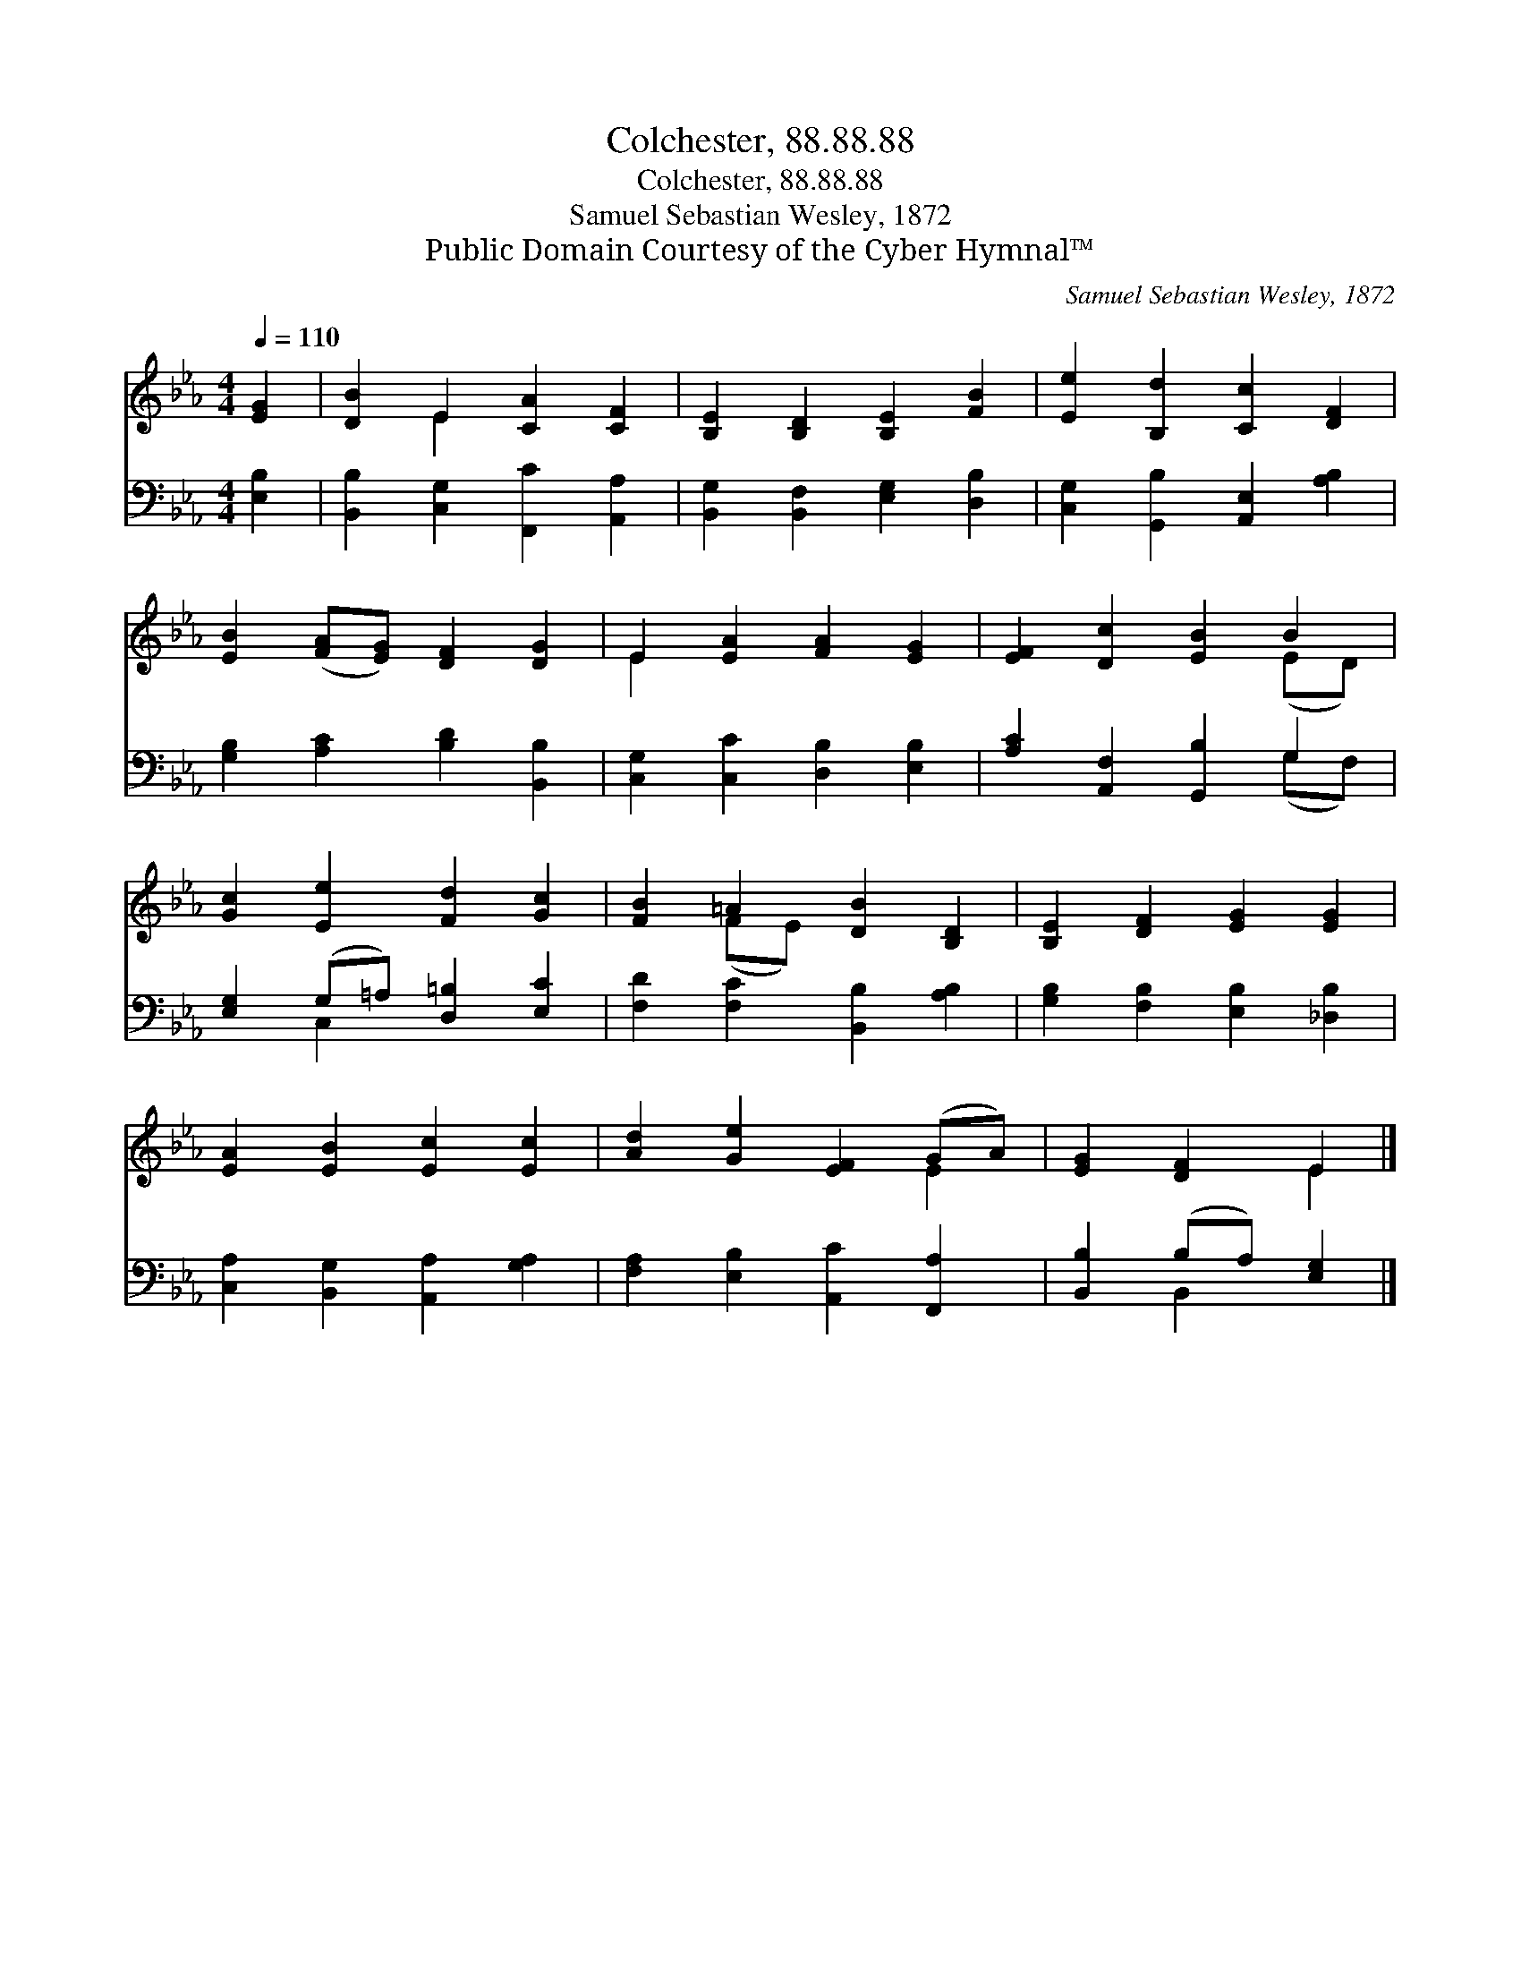 X:1
T:Colchester, 88.88.88
T:Colchester, 88.88.88
T:Samuel Sebastian Wesley, 1872
T:Public Domain Courtesy of the Cyber Hymnal™
C:Samuel Sebastian Wesley, 1872
Z:Public Domain
Z:Courtesy of the Cyber Hymnal™
%%score ( 1 2 ) ( 3 4 )
L:1/8
Q:1/4=110
M:4/4
K:Eb
V:1 treble 
V:2 treble 
V:3 bass 
V:4 bass 
V:1
 [EG]2 | [DB]2 E2 [CA]2 [CF]2 | [B,E]2 [B,D]2 [B,E]2 [FB]2 | [Ee]2 [B,d]2 [Cc]2 [DF]2 | %4
 [EB]2 ([FA][EG]) [DF]2 [DG]2 | E2 [EA]2 [FA]2 [EG]2 | [EF]2 [Dc]2 [EB]2 B2 | %7
 [Gc]2 [Ee]2 [Fd]2 [Gc]2 | [FB]2 =A2 [DB]2 [B,D]2 | [B,E]2 [DF]2 [EG]2 [EG]2 | %10
 [EA]2 [EB]2 [Ec]2 [Ec]2 | [Ad]2 [Ge]2 [EF]2 (GA) | [EG]2 [DF]2 E2 |] %13
V:2
 x2 | x2 E2 x4 | x8 | x8 | x8 | E2 x6 | x6 (ED) | x8 | x2 (FE) x4 | x8 | x8 | x6 E2 | x4 E2 |] %13
V:3
 [E,B,]2 | [B,,B,]2 [C,G,]2 [F,,C]2 [A,,A,]2 | [B,,G,]2 [B,,F,]2 [E,G,]2 [D,B,]2 | %3
 [C,G,]2 [G,,B,]2 [A,,E,]2 [A,B,]2 | [G,B,]2 [A,C]2 [B,D]2 [B,,B,]2 | %5
 [C,G,]2 [C,C]2 [D,B,]2 [E,B,]2 | [A,C]2 [A,,F,]2 [G,,B,]2 G,2 | [E,G,]2 (G,=A,) [D,=B,]2 [E,C]2 | %8
 [F,D]2 [F,C]2 [B,,B,]2 [A,B,]2 | [G,B,]2 [F,B,]2 [E,B,]2 [_D,B,]2 | %10
 [C,A,]2 [B,,G,]2 [A,,A,]2 [G,A,]2 | [F,A,]2 [E,B,]2 [A,,C]2 [F,,A,]2 | [B,,B,]2 (B,A,) [E,G,]2 |] %13
V:4
 x2 | x8 | x8 | x8 | x8 | x8 | x6 (G,F,) | x2 C,2 x4 | x8 | x8 | x8 | x8 | x2 B,,2 x2 |] %13

